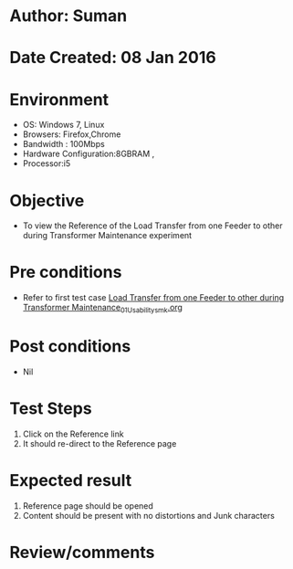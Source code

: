 * Author: Suman
* Date Created: 08 Jan 2016
* Environment
  - OS: Windows 7, Linux
  - Browsers: Firefox,Chrome
  - Bandwidth : 100Mbps
  - Hardware Configuration:8GBRAM , 
  - Processor:i5

* Objective
  - To view the Reference of the Load Transfer from one Feeder to other during Transformer Maintenance experiment

* Pre conditions
  - Refer to first test case [[https://github.com/Virtual-Labs/substration-automation-nitk/blob/master/test-cases/integration_test-cases/Load Transfer from one Feeder to other during Transformer Maintenance/Load Transfer from one Feeder to other during Transformer Maintenance_01_Usability_smk.org][Load Transfer from one Feeder to other during Transformer Maintenance_01_Usability_smk.org]]

* Post conditions
  - Nil
* Test Steps
  1. Click on the Reference link 
  2. It should re-direct to the Reference page

* Expected result
  1. Reference page should be opened
  2. Content should be present with no distortions and Junk characters

* Review/comments


